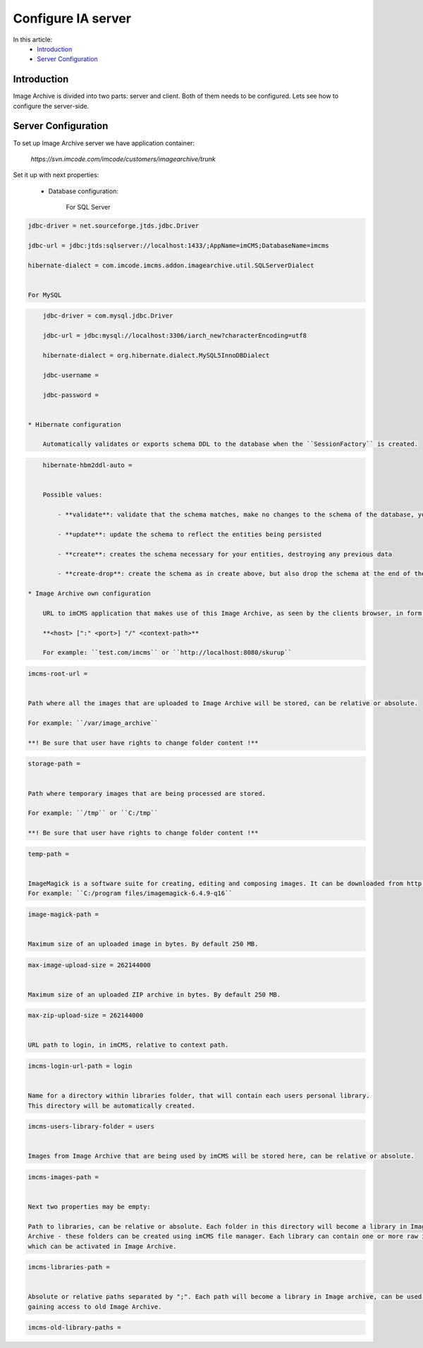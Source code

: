Configure IA server
===================

In this article:
    - `Introduction`_
    - `Server Configuration`_

Introduction
------------

Image Archive is divided into two parts: server and client. Both of them needs to be configured. Lets see how to
configure the server-side.

Server Configuration
--------------------

To set up Image Archive server we have application container:

    `https://svn.imcode.com/imcode/customers/imagearchive/trunk`

Set it up with next properties:

    * Database configuration:

        For SQL Server
.. code-block:: properties

        jdbc-driver = net.sourceforge.jtds.jdbc.Driver

        jdbc-url = jdbc:jtds:sqlserver://localhost:1433/;AppName=imCMS;DatabaseName=imcms

        hibernate-dialect = com.imcode.imcms.addon.imagearchive.util.SQLServerDialect


        For MySQL
.. code-block:: properties

        jdbc-driver = com.mysql.jdbc.Driver

        jdbc-url = jdbc:mysql://localhost:3306/iarch_new?characterEncoding=utf8

        hibernate-dialect = org.hibernate.dialect.MySQL5InnoDBDialect

        jdbc-username =

        jdbc-password =


    * Hibernate configuration

        Automatically validates or exports schema DDL to the database when the ``SessionFactory`` is created.
.. code-block:: properties

        hibernate-hbm2ddl-auto =


        Possible values:

            - **validate**: validate that the schema matches, make no changes to the schema of the database, you probably want this for production

            - **update**: update the schema to reflect the entities being persisted

            - **create**: creates the schema necessary for your entities, destroying any previous data

            - **create-drop**: create the schema as in create above, but also drop the schema at the end of the session. This is great in early development or for testing.

    * Image Archive own configuration

        URL to imCMS application that makes use of this Image Archive, as seen by the clients browser, in form:

        **<host> [":" <port>] "/" <context-path>**

        For example: ``test.com/imcms`` or ``http://localhost:8080/skurup``
.. code-block:: properties

        imcms-root-url =


        Path where all the images that are uploaded to Image Archive will be stored, can be relative or absolute.

        For example: ``/var/image_archive``

        **! Be sure that user have rights to change folder content !**
.. code-block:: properties

        storage-path =


        Path where temporary images that are being processed are stored.

        For example: ``/tmp`` or ``C:/tmp``

        **! Be sure that user have rights to change folder content !**
.. code-block:: properties

        temp-path =


        ImageMagick is a software suite for creating, editing and composing images. It can be downloaded from http://www.imagemagick.org. This path should lead to where ImageMagick is installed, and is required only on windows. For linux leave it empty.
        For example: ``C:/program files/imagemagick-6.4.9-q16``
.. code-block:: properties

        image-magick-path =


        Maximum size of an uploaded image in bytes. By default 250 MB.
.. code-block:: properties

        max-image-upload-size = 262144000


        Maximum size of an uploaded ZIP archive in bytes. By default 250 MB.
.. code-block:: properties

        max-zip-upload-size = 262144000


        URL path to login, in imCMS, relative to context path.
.. code-block:: properties

        imcms-login-url-path = login


        Name for a directory within libraries folder, that will contain each users personal library.
        This directory will be automatically created.
.. code-block:: properties

        imcms-users-library-folder = users


        Images from Image Archive that are being used by imCMS will be stored here, can be relative or absolute.
.. code-block:: properties

        imcms-images-path =


        Next two properties may be empty:

        Path to libraries, can be relative or absolute. Each folder in this directory will become a library in Image
        Archive - these folders can be created using imCMS file manager. Each library can contain one or more raw images
        which can be activated in Image Archive.
.. code-block:: properties

        imcms-libraries-path =


        Absolute or relative paths separated by ";". Each path will become a library in Image archive, can be used for
        gaining access to old Image Archive.
.. code-block:: properties

        imcms-old-library-paths =

